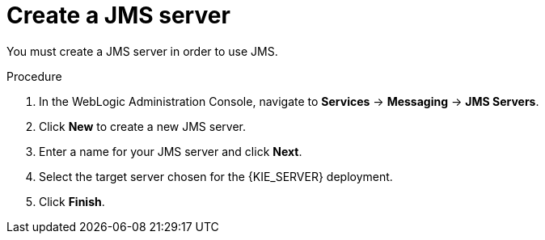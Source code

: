 [id='wls-jms-create-proc']
= Create a JMS server

You must create a JMS server in order to use JMS.

.Procedure
. In the WebLogic Administration Console, navigate to *Services* -> *Messaging* -> *JMS Servers*.
. Click *New* to create a new JMS server.
. Enter a name for your JMS server and click *Next*.
. Select the target server chosen for the {KIE_SERVER} deployment.
. Click *Finish*.
